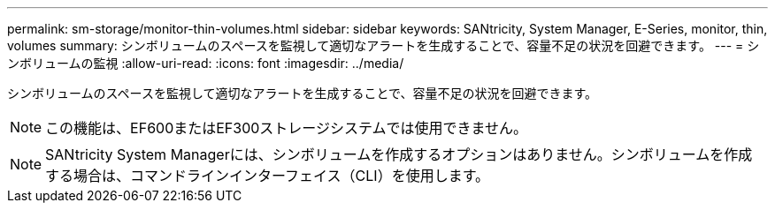---
permalink: sm-storage/monitor-thin-volumes.html 
sidebar: sidebar 
keywords: SANtricity, System Manager, E-Series, monitor, thin, volumes 
summary: シンボリュームのスペースを監視して適切なアラートを生成することで、容量不足の状況を回避できます。 
---
= シンボリュームの監視
:allow-uri-read: 
:icons: font
:imagesdir: ../media/


[role="lead"]
シンボリュームのスペースを監視して適切なアラートを生成することで、容量不足の状況を回避できます。

[NOTE]
====
この機能は、EF600またはEF300ストレージシステムでは使用できません。

====
[NOTE]
====
SANtricity System Managerには、シンボリュームを作成するオプションはありません。シンボリュームを作成する場合は、コマンドラインインターフェイス（CLI）を使用します。

====